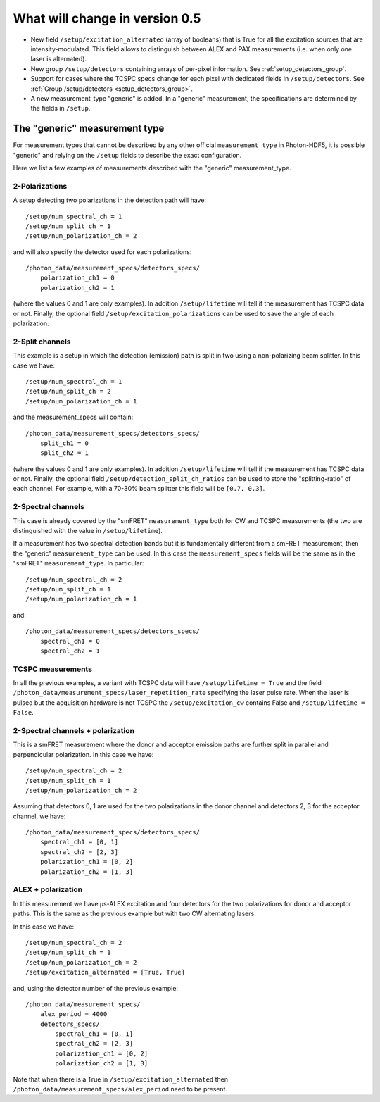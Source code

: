 .. _version0.5:

What will change in version 0.5
===========================

- New field ``/setup/excitation_alternated`` (array of booleans) that is True
  for all the excitation sources that are intensity-modulated.
  This field allows to distinguish between ALEX and PAX measurements (i.e.
  when only one laser is alternated).

- New group ``/setup/detectors`` containing arrays of per-pixel information.
  See :ref:`setup_detectors_group`.

- Support for cases where the TCSPC specs change for each pixel with
  dedicated fields in ``/setup/detectors``.
  See :ref:`Group /setup/detectors <setup_detectors_group>`.

- A new measurement_type "generic" is added. In a "generic" measurement, the
  specifications are determined by the fields in ``/setup``.



The "generic" measurement type
------------------------------

For measurement types that cannot be described by any other official
``measurement_type`` in Photon-HDF5, it is possible "generic" and
relying on the ``/setup`` fields to describe the exact configuration.

Here we list a few examples of measurements described with the "generic"
measurement_type.

2-Polarizations
^^^^^^^^^^^^^^^

A setup detecting two polarizations in the detection path will have::

    /setup/num_spectral_ch = 1
    /setup/num_split_ch = 1
    /setup/num_polarization_ch = 2

and will also specify the detector used for each polarizations::

    /photon_data/measurement_specs/detectors_specs/
        polarization_ch1 = 0
        polarization_ch2 = 1

(where the values 0 and 1 are only examples). In addition ``/setup/lifetime``
will tell if the measurement has TCSPC data or not. Finally, the optional field
``/setup/excitation_polarizations`` can be used to save the angle of each
polarization.

2-Split channels
^^^^^^^^^^^^^^^^

This example is a setup in which the detection (emission) path is split
in two using a non-polarizing beam splitter. In this case we have::

    /setup/num_spectral_ch = 1
    /setup/num_split_ch = 2
    /setup/num_polarization_ch = 1

and the measurement_specs will contain::

    /photon_data/measurement_specs/detectors_specs/
        split_ch1 = 0
        split_ch2 = 1

(where the values 0 and 1 are only examples). In addition ``/setup/lifetime``
will tell if the measurement has TCSPC data or not. Finally, the optional
field ``/setup/detection_split_ch_ratios`` can be used to store the
"splitting-ratio" of each channel. For example, with a 70-30% beam splitter
this field will be ``[0.7, 0.3]``.

2-Spectral channels
^^^^^^^^^^^^^^^^^^^

This case is already covered by the "smFRET" ``measurement_type`` both for CW and
TCSPC measurements (the two are distinguished with the value in
``/setup/lifetime``).

If a measurement has two spectral detection bands but it is fundamentally
different from a smFRET measurement, then the "generic" ``measurement_type``
can be used. In this case the ``measurement_specs`` fields will be the same
as in the "smFRET" ``measurement_type``. In particular::

    /setup/num_spectral_ch = 2
    /setup/num_split_ch = 1
    /setup/num_polarization_ch = 1

and::

    /photon_data/measurement_specs/detectors_specs/
        spectral_ch1 = 0
        spectral_ch2 = 1

TCSPC measurements
^^^^^^^^^^^^^^^^^^

In all the previous examples, a variant with TCSPC data will have
``/setup/lifetime = True`` and the field
``/photon_data/measurement_specs/laser_repetition_rate`` specifying the
laser pulse rate. When the laser is pulsed but the acquisition hardware is
not TCSPC the ``/setup/excitation_cw`` contains False and
``/setup/lifetime = False``.

2-Spectral channels + polarization
^^^^^^^^^^^^^^^^^^^^^^^^^^^^^^^^^^

This is a smFRET measurement where the donor and acceptor emission paths
are further split in parallel and perpendicular polarization. In this case
we have::

    /setup/num_spectral_ch = 2
    /setup/num_split_ch = 1
    /setup/num_polarization_ch = 2

Assuming that detectors 0, 1 are used for the two polarizations in
the donor channel and detectors 2, 3 for the acceptor channel, we have::

    /photon_data/measurement_specs/detectors_specs/
        spectral_ch1 = [0, 1]
        spectral_ch2 = [2, 3]
        polarization_ch1 = [0, 2]
        polarization_ch2 = [1, 3]


ALEX + polarization
^^^^^^^^^^^^^^^^^^^

In this measurement we have μs-ALEX excitation and four detectors for the
two polarizations for donor and acceptor paths. This is the same as the previous
example but with two CW alternating lasers.

In this case we have::

    /setup/num_spectral_ch = 2
    /setup/num_split_ch = 1
    /setup/num_polarization_ch = 2
    /setup/excitation_alternated = [True, True]

and, using the detector number of the previous example::

    /photon_data/measurement_specs/
        alex_period = 4000
        detectors_specs/
            spectral_ch1 = [0, 1]
            spectral_ch2 = [2, 3]
            polarization_ch1 = [0, 2]
            polarization_ch2 = [1, 3]

Note that when there is a True in ``/setup/excitation_alternated`` then
``/photon_data/measurement_specs/alex_period`` need to be present.
